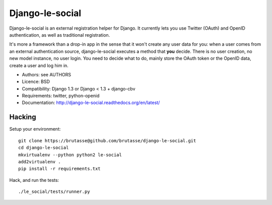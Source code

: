 Django-le-social
================

Django-le-social is an external registration helper for Django. It currently
lets you use Twitter (OAuth) and OpenID authentication, as well as traditional
registration.

It's more a framework than a drop-in app in the sense that it won't create
any user data for you: when a user comes from an external authentication
source, django-le-social executes a method that **you** decide. There is no
user creation, no new model instance, no user login. You need to decide what
to do, mainly store the OAuth token or the OpenID data, create a user and log
him in.


* Authors: see AUTHORS
* Licence: BSD
* Compatibility: Django 1.3 or Django < 1.3 + django-cbv
* Requirements: twitter, python-openid
* Documentation: http://django-le-social.readthedocs.org/en/latest/

Hacking
-------

Setup your environment::

    git clone https://brutasse@github.com/brutasse/django-le-social.git
    cd django-le-social
    mkvirtualenv --python python2 le-social
    add2virtualenv .
    pip install -r requirements.txt

Hack, and run the tests::

    ./le_social/tests/runner.py
